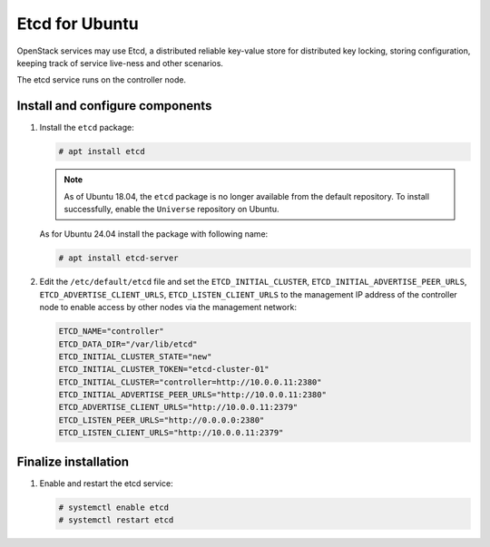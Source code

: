 ===============
Etcd for Ubuntu
===============

OpenStack services may use Etcd, a distributed reliable key-value store
for distributed key locking, storing configuration, keeping track of service
live-ness and other scenarios.

The etcd service runs on the controller node.

Install and configure components
~~~~~~~~~~~~~~~~~~~~~~~~~~~~~~~~

#. Install the ``etcd`` package:

   .. code-block:: console

      # apt install etcd

   .. note::

      As of Ubuntu 18.04, the ``etcd`` package is no longer
      available from the default repository. To install successfully,
      enable the ``Universe`` repository on Ubuntu.

   As for Ubuntu 24.04 install the package with following name:

   .. code-block:: console

      # apt install etcd-server

#. Edit the ``/etc/default/etcd`` file and set the ``ETCD_INITIAL_CLUSTER``,
   ``ETCD_INITIAL_ADVERTISE_PEER_URLS``, ``ETCD_ADVERTISE_CLIENT_URLS``,
   ``ETCD_LISTEN_CLIENT_URLS`` to the management IP address of the
   controller node to enable access by other nodes via the management
   network:

   .. code-block:: none

      ETCD_NAME="controller"
      ETCD_DATA_DIR="/var/lib/etcd"
      ETCD_INITIAL_CLUSTER_STATE="new"
      ETCD_INITIAL_CLUSTER_TOKEN="etcd-cluster-01"
      ETCD_INITIAL_CLUSTER="controller=http://10.0.0.11:2380"
      ETCD_INITIAL_ADVERTISE_PEER_URLS="http://10.0.0.11:2380"
      ETCD_ADVERTISE_CLIENT_URLS="http://10.0.0.11:2379"
      ETCD_LISTEN_PEER_URLS="http://0.0.0.0:2380"
      ETCD_LISTEN_CLIENT_URLS="http://10.0.0.11:2379"

Finalize installation
~~~~~~~~~~~~~~~~~~~~~

#. Enable and restart the etcd service:

   .. code-block:: console

      # systemctl enable etcd
      # systemctl restart etcd
